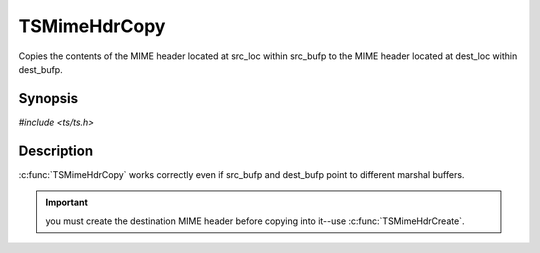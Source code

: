 .. Licensed to the Apache Software Foundation (ASF) under one or more
   contributor license agreements.  See the NOTICE file distributed
   with this work for additional information regarding copyright
   ownership.  The ASF licenses this file to you under the Apache
   License, Version 2.0 (the "License"); you may not use this file
   except in compliance with the License.  You may obtain a copy of
   the License at

      http://www.apache.org/licenses/LICENSE-2.0

   Unless required by applicable law or agreed to in writing, software
   distributed under the License is distributed on an "AS IS" BASIS,
   WITHOUT WARRANTIES OR CONDITIONS OF ANY KIND, either express or
   implied.  See the License for the specific language governing
   permissions and limitations under the License.


TSMimeHdrCopy
=============

Copies the contents of the MIME header located at src_loc within
src_bufp to the MIME header located at dest_loc within dest_bufp.


Synopsis
--------

`#include <ts/ts.h>`

.. c:function:: TSReturnCode TSMimeHdrCopy(TSMBuffer dest_bufp, TSMLoc dest_offset, TSMBuffer src_bufp, TSMLoc src_offset)


Description
-----------

:c:func:`TSMimeHdrCopy` works correctly even if src_bufp and dest_bufp
point to different marshal buffers.

.. important::

   you must create the destination MIME header before copying into
   it--use :c:func:`TSMimeHdrCreate`.
